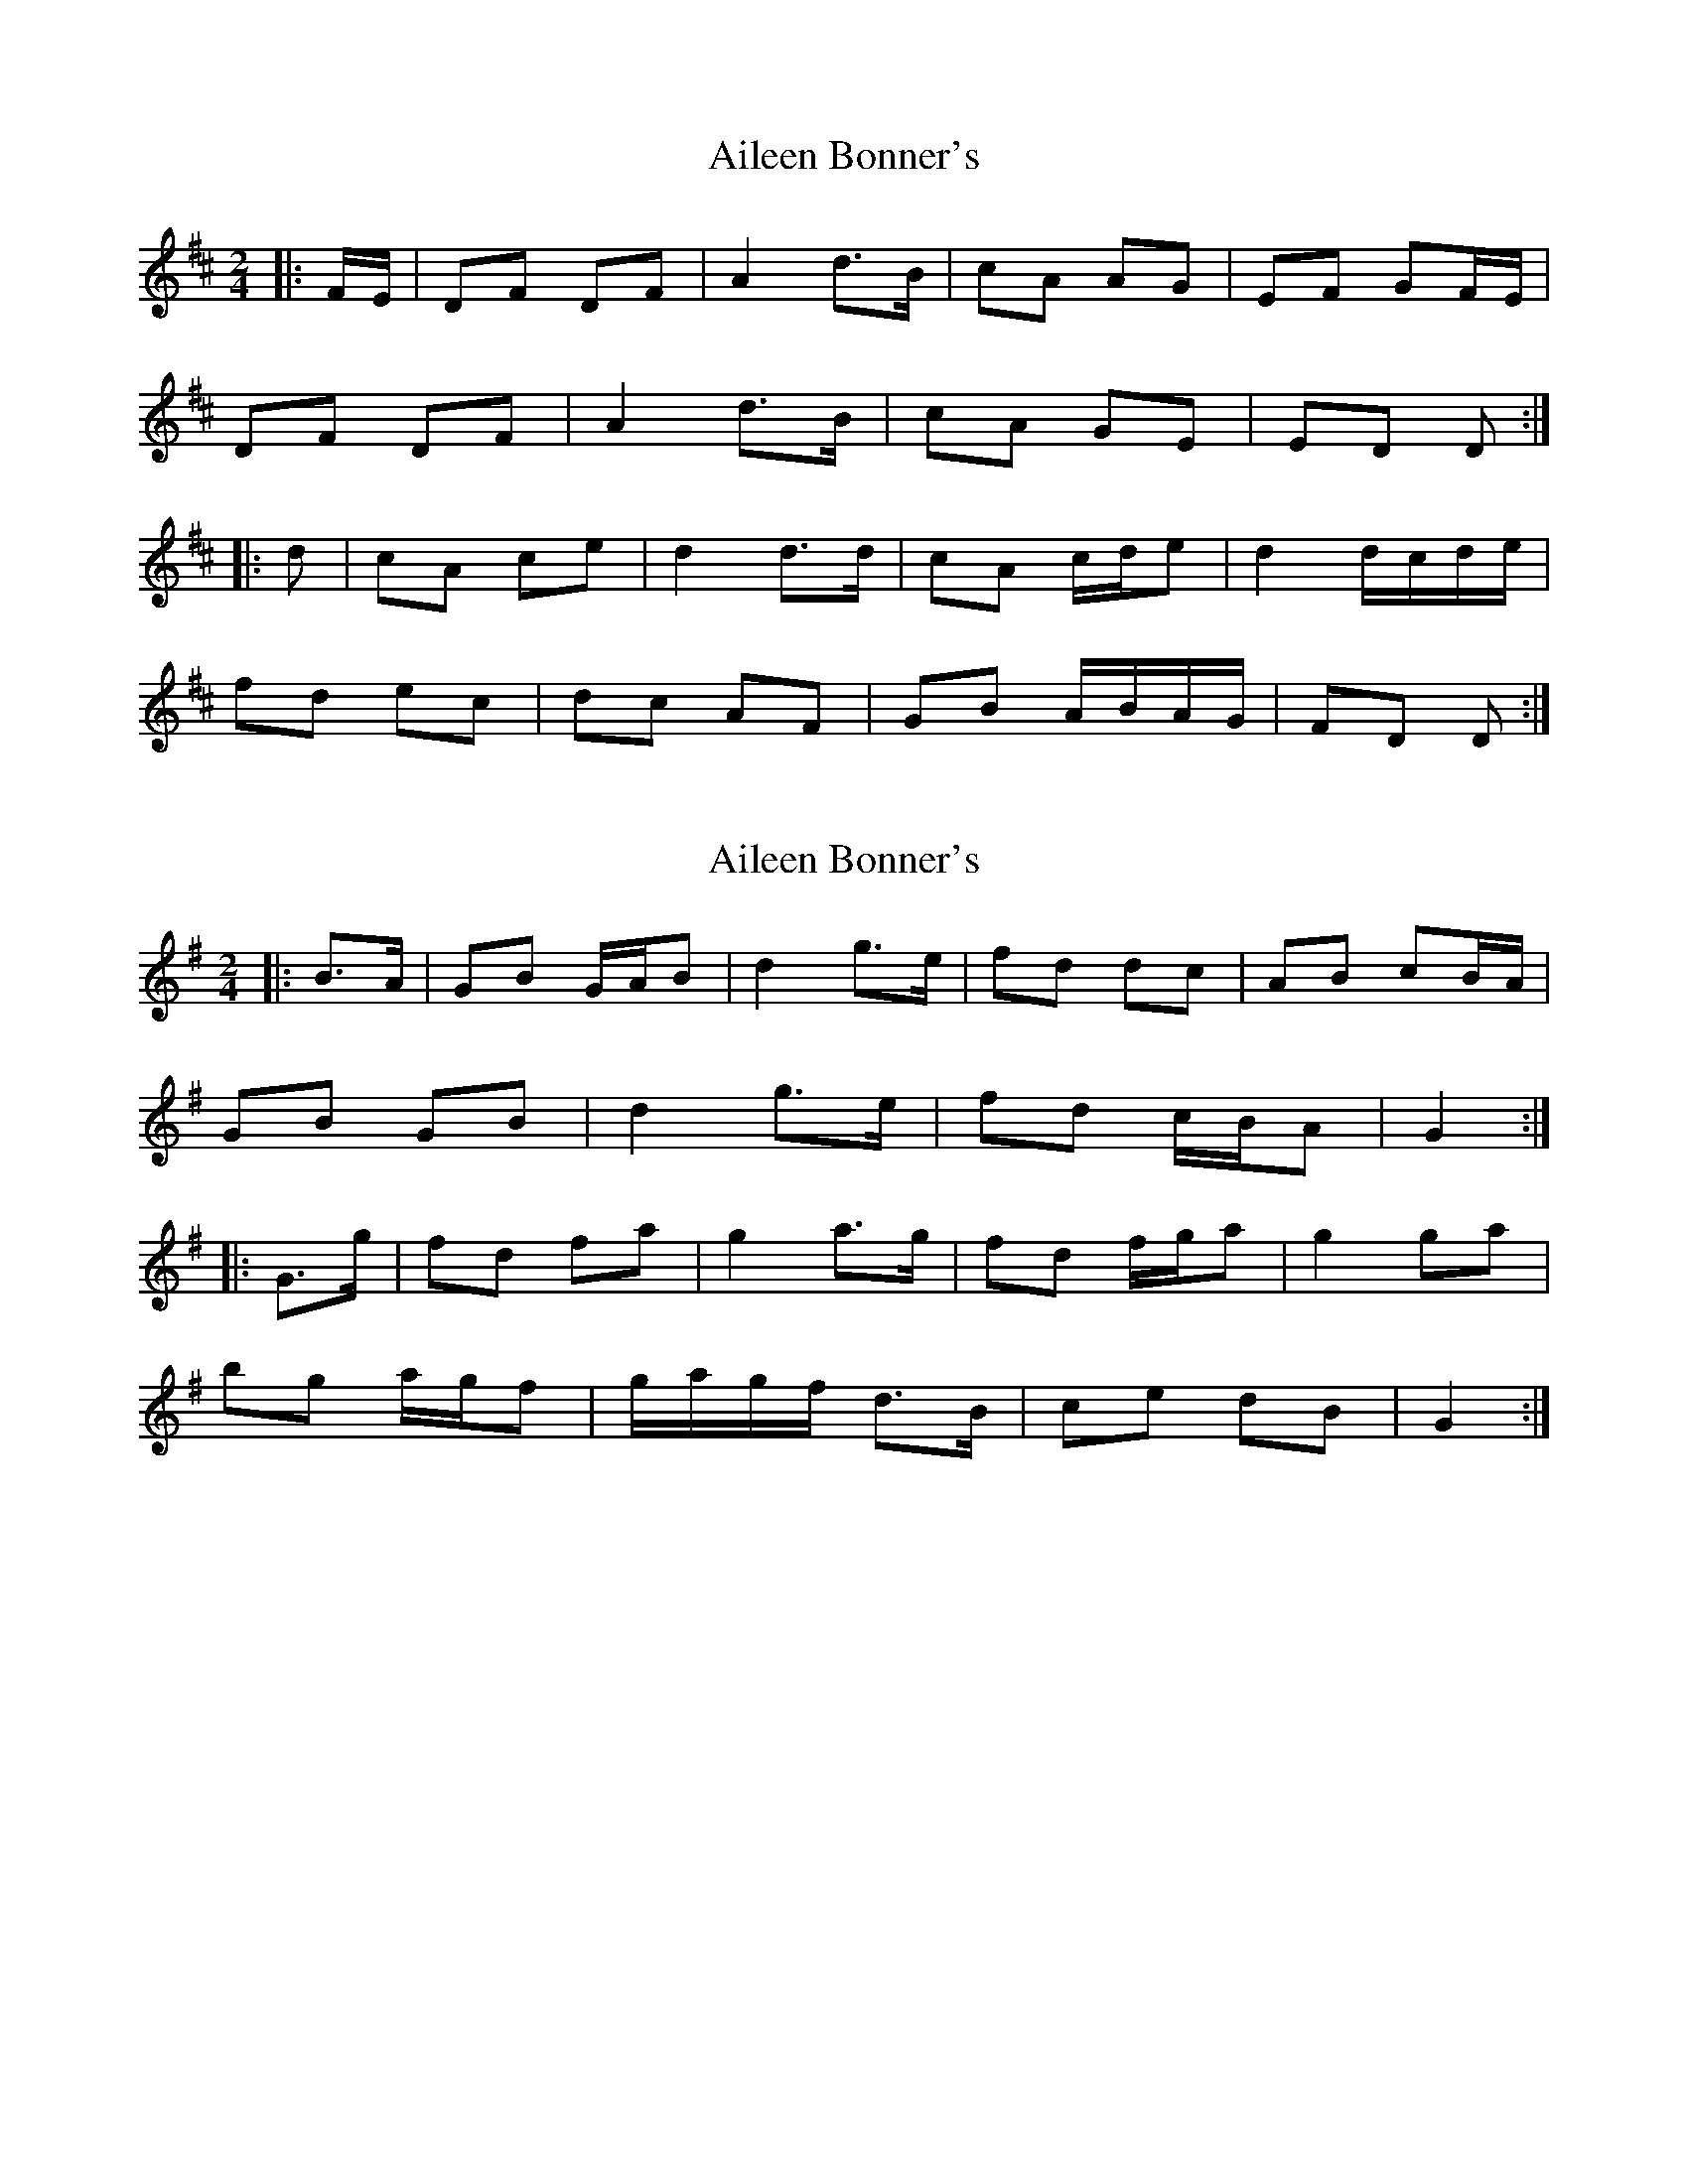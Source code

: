 X: 1
T: Aileen Bonner's
Z: ceolachan
S: https://thesession.org/tunes/7101#setting7101
R: polka
M: 2/4
L: 1/8
K: Dmaj
|: F/E/ |DF DF | A2 d>B | cA AG | EF GF/E/ |
DF DF | A2 d>B | cA GE | ED D :|
|: d |cA ce | d2 d>d | cA c/d/e | d2 d/c/d/e/ |
fd ec | dc AF | GB A/B/A/G/ | FD D :|
X: 2
T: Aileen Bonner's
Z: ceolachan
S: https://thesession.org/tunes/7101#setting18668
R: polka
M: 2/4
L: 1/8
K: Gmaj
|: B>A |GB G/A/B | d2 g>e | fd dc | AB cB/A/ |
GB GB | d2 g>e | fd c/B/A | G2 :|
|: G>g |fd fa | g2 a>g | fd f/g/a | g2 ga |
bg a/g/f | g/a/g/f/ d>B | ce dB | G2 :|
X: 3
T: Aileen Bonner's
Z: Nick Molyneux
S: https://thesession.org/tunes/7101#setting18669
R: polka
M: 2/4
L: 1/8
K: Dmaj
|:AD F/2E/2D |FA dz | cA AG | EF GF/2G/2 | AD F/2E/2D |FA dz | cA GE | ED Dz :||: Ad d>e | fg e>d | cA AB | cd e>c |Ad d>e | fg e>d | cA GE | ED Dz :||
X: 4
T: Aileen Bonner's
Z: ceolachan
S: https://thesession.org/tunes/7101#setting22001
R: polka
M: 2/4
L: 1/8
K: Dmaj
|: F/G/ |AD F>D | FA de/d/ | cA- AG | EF GF/G/ |
AD F/E/D | FA d>d | cA G/F/E | D2- D :|
|: F/G/ |Ad d>e | fd e>d | cA AB | cd ed/c/ |
Ad- d>e | f/e/d ee/d/ | c/B/A GE | D2- D :|
